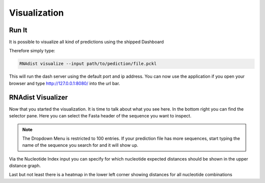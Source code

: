 Visualization
=============

Run It
------

It is possible to visualize all kind of predictions using the shipped Dashboard

Therefore simply type:


.. code-block:: bash

    RNAdist visualize --input path/to/pediction/file.pckl

This will run the dash server using the default port and ip address. You can now use the application if you open your
browser and type http://127.0.0.1:8080/ into the url bar.

RNAdist Visualizer
------------------

Now that you started the visualization. It is time to talk about what you see here.
In the bottom right you can find the selector pane. Here you can select the Fasta header of the sequence you want to
inspect.

.. note::

    The Dropdown Menu is restricted to 100 entries. If your prediction file has more sequences, start typing the name
    of the sequence you search for and it will show up.

Via the Nucleotide Index input you can specify for which nucleotide expected distances should be shown in the upper
distance graph.

Last but not least there is a heatmap in the lower left corner showing distances for all nucleotide combinations


